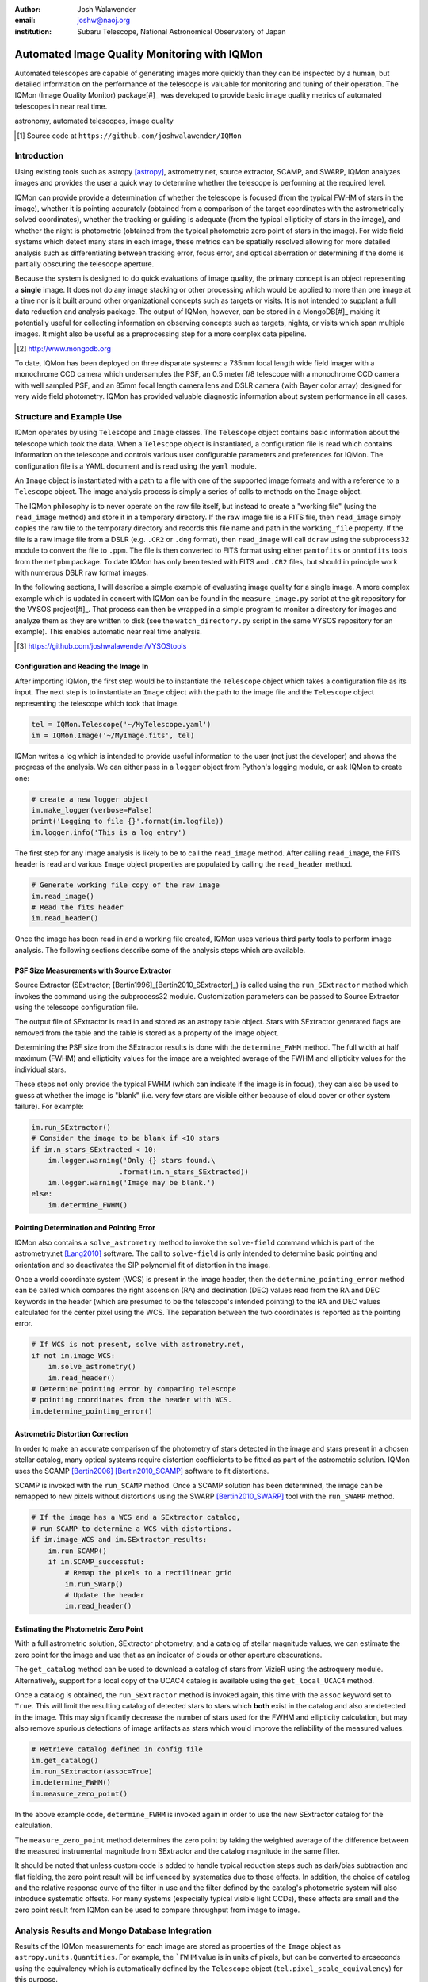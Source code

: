 :author: Josh Walawender
:email: joshw@naoj.org
:institution: Subaru Telescope, National Astronomical Observatory of Japan

---------------------------------------------
Automated Image Quality Monitoring with IQMon
---------------------------------------------

.. class:: abstract

Automated telescopes are capable of generating images more quickly than they can be inspected by a human, but detailed information on the performance of the telescope is valuable for monitoring and tuning of their operation.  The IQMon (Image Quality Monitor) package[#]_ was developed to provide basic image quality metrics of automated telescopes in near real time. 

.. class:: keywords

   astronomy, automated telescopes, image quality

.. [#] Source code at ``https://github.com/joshwalawender/IQMon``

Introduction
------------

Using existing tools such as astropy [astropy]_, astrometry.net, source extractor, SCAMP, and SWARP, IQMon analyzes images and provides the user a quick way to determine whether the telescope is performing at the required level.

IQMon can provide provide a determination of whether the telescope is focused (from the typical FWHM of stars in the image), whether it is pointing accurately (obtained from a comparison of the target coordinates with the astrometrically solved coordinates), whether the tracking or guiding is adequate (from the typical ellipticity of stars in the image), and whether the night is photometric (obtained from the typical photometric zero point of stars in the image).  For wide field systems which detect many stars in each image, these metrics can be spatially resolved allowing for more detailed analysis such as differentiating between tracking error, focus error, and optical aberration or determining if the dome is partially obscuring the telescope aperture.

Because the system is designed to do quick evaluations of image quality, the primary concept is an object representing a **single** image.  It does not do any image stacking or other processing which would be applied to more than one image at a time nor is it built around other organizational concepts such as targets or visits.  It is not intended to supplant a full data reduction and analysis package.  The output of IQMon, however, can be stored in a MongoDB[#]_ making it potentially useful for collecting information on observing concepts such as targets, nights, or visits which span multiple images.  It might also be useful as a preprocessing step for a more complex data pipeline.

.. [#] http://www.mongodb.org

To date, IQMon has been deployed on three disparate systems: a 735mm focal length wide field imager with a monochrome CCD camera which undersamples the PSF, an 0.5 meter f/8 telescope with a monochrome CCD camera with well sampled PSF, and an 85mm focal length camera lens and DSLR camera (with Bayer color array) designed for very wide field photometry.  IQMon has provided valuable diagnostic information about system performance in all cases.


Structure and Example Use
-------------------------

IQMon operates by using ``Telescope`` and ``Image`` classes.  The ``Telescope`` object contains basic information about the telescope which took the data.  When a ``Telescope`` object is instantiated, a configuration file is read which  contains information on the telescope and controls various user configurable parameters and preferences for IQMon.  The configuration file is a YAML document and is read using the ``yaml`` module.

An ``Image`` object is instantiated with a path to a file with one of the supported image formats and with a reference to a ``Telescope`` object.  The image analysis process is simply a series of calls to methods on the ``Image`` object.

The IQMon philosophy is to never operate on the raw file itself, but instead to create a "working file" (using the ``read_image`` method) and store it in a temporary directory.  If the raw image file is a FITS file, then ``read_image``  simply copies the raw file to the temporary directory and records this file name and path in the ``working_file`` property.  If the file is a raw image file from a DSLR (e.g. ``.CR2`` or ``.dng`` format), then ``read_image`` will call ``dcraw`` using the subprocess32 module to convert the file to ``.ppm``.  The file is then converted to FITS format using either ``pamtofits`` or ``pnmtofits`` tools from the ``netpbm`` package.  To date IQMon has only been tested with FITS and ``.CR2`` files, but should in principle work with numerous DSLR raw format images.

In the following sections, I will describe a simple example of evaluating image quality for a single image.  A more complex example which is updated in concert with IQMon can be found in the ``measure_image.py`` script at the git repository for the VYSOS project[#]_.  That process can then be wrapped in a simple program to monitor a directory for images and analyze them as they are written to disk (see the ``watch_directory.py`` script in the same VYSOS repository for an example).  This enables automatic near real time analysis.

.. [#] https://github.com/joshwalawender/VYSOStools

Configuration and Reading the Image In
``````````````````````````````````````

After importing IQMon, the first step would be to instantiate the ``Telescope`` object which takes a configuration file as its input.  The next step is to instantiate an ``Image`` object with the path to the image file and the ``Telescope`` object representing the telescope which took that image.

.. code-block:: python

    tel = IQMon.Telescope('~/MyTelescope.yaml')
    im = IQMon.Image('~/MyImage.fits', tel)

IQMon writes a log which is intended to provide useful information to the user (not just the developer) and shows the progress of the analysis.  We can either pass in a ``logger`` object from Python's logging module, or ask IQMon to create one:

.. code-block:: python

    # create a new logger object
    im.make_logger(verbose=False)
    print('Logging to file {}'.format(im.logfile))
    im.logger.info('This is a log entry')

The first step for any image analysis is likely to be to call the ``read_image`` method.  After calling ``read_image``, the FITS header is read and various ``Image`` object properties are populated by calling the ``read_header`` method.

.. code-block:: python

    # Generate working file copy of the raw image
    im.read_image()
    # Read the fits header
    im.read_header()

Once the image has been read in and a working file created, IQMon uses various third party tools to perform image analysis.  The following sections describe some of the analysis steps which are available.


PSF Size Measurements with Source Extractor
```````````````````````````````````````````

Source Extractor (SExtractor; [Bertin1996]_[Bertin2010_SExtractor]_) is called using the ``run_SExtractor`` method which invokes the command using the subprocess32 module.  Customization parameters can be passed to Source Extractor using the telescope configuration file.

The output file of SExtractor is read in and stored as an astropy table object.  Stars with SExtractor generated flags are removed from the table and the table is stored as a property of the image object.

Determining the PSF size from the SExtractor results is done with the ``determine_FWHM`` method.  The full width at half maximum (FWHM) and ellipticity values for the image are a weighted average of the FWHM and ellipticity values for the individual stars.

These steps not only provide the typical FWHM (which can indicate if the image is in focus), they can also be used to guess at whether the image is "blank" (i.e. very few stars are visible either because of cloud cover or other system failure).  For example:

.. code-block:: python

    im.run_SExtractor()
    # Consider the image to be blank if <10 stars
    if im.n_stars_SExtracted < 10:
        im.logger.warning('Only {} stars found.\
                         .format(im.n_stars_SExtracted))
        im.logger.warning('Image may be blank.')
    else:
        im.determine_FWHM()


Pointing Determination and Pointing Error
`````````````````````````````````````````

IQMon also contains a ``solve_astrometry`` method to invoke the ``solve-field`` command which is part of the astrometry.net [Lang2010]_ software.  The call to ``solve-field`` is only intended to determine basic pointing and orientation and so deactivates the SIP polynomial fit of distortion in the image.

Once a world coordinate system (WCS) is present in the image header, then the ``determine_pointing_error`` method can be called which compares the right ascension (RA) and declination (DEC) values read from the RA and DEC keywords in the header (which are presumed to be the telescope's intended pointing) to the RA and DEC values calculated for the center pixel using the WCS.  The separation between the two coordinates is reported as the pointing error.

.. code-block:: python

    # If WCS is not present, solve with astrometry.net,
    if not im.image_WCS:
        im.solve_astrometry()
        im.read_header()
    # Determine pointing error by comparing telescope
    # pointing coordinates from the header with WCS.
    im.determine_pointing_error()

Astrometric Distortion Correction
`````````````````````````````````

In order to make an accurate comparison of the photometry of stars detected in the image and stars present in a chosen stellar catalog, many optical systems require distortion coefficients to be fitted as part of the astrometric solution.  IQMon uses the SCAMP [Bertin2006]_ [Bertin2010_SCAMP]_ software to fit distortions.

SCAMP is invoked with the ``run_SCAMP`` method.  Once a SCAMP solution has been determined, the image can be remapped to new pixels without distortions using the SWARP [Bertin2010_SWARP]_ tool with the ``run_SWARP`` method.

.. code-block:: python

    # If the image has a WCS and a SExtractor catalog,
    # run SCAMP to determine a WCS with distortions.
    if im.image_WCS and im.SExtractor_results:
        im.run_SCAMP()
        if im.SCAMP_successful:
            # Remap the pixels to a rectilinear grid
            im.run_SWarp()
            # Update the header
            im.read_header()

Estimating the Photometric Zero Point
`````````````````````````````````````

With a full astrometric solution, SExtractor photometry, and a catalog of stellar magnitude values, we can estimate the zero point for the image and use that as an indicator of clouds or other aperture obscurations.

The ``get_catalog`` method can be used to download a catalog of stars from VizieR using the astroquery module.  Alternatively, support for a local copy of the UCAC4 catalog is available using the ``get_local_UCAC4`` method.

Once a catalog is obtained, the ``run_SExtractor`` method is invoked again, this time with the ``assoc`` keyword set to ``True``.  This will limit the resulting catalog of detected stars to stars which **both** exist in the catalog and also are detected in the image.  This may significantly decrease the number of stars used for the FWHM and ellipticity calculation, but may also remove spurious detections of image artifacts as stars which would improve the reliability of the measured values.

.. code-block:: python

    # Retrieve catalog defined in config file
    im.get_catalog()
    im.run_SExtractor(assoc=True)
    im.determine_FWHM()
    im.measure_zero_point()

In the above example code, ``determine_FWHM`` is invoked again in order to use the new SExtractor catalog for the calculation.

The ``measure_zero_point`` method determines the zero point by taking the weighted average of the difference between the measured instrumental magnitude from SExtractor and the catalog magnitude in the same filter.

It should be noted that unless custom code is added to handle typical reduction steps such as dark/bias subtraction and flat fielding, the zero point result will be influenced by systematics due to those effects.  In addition, the choice of catalog and the relative response curve of the filter in use and the filter defined by the catalog's photometric system will also introduce systematic offsets.  For many systems (especially typical visible light CCDs), these effects are small and the zero point result from IQMon can be used to compare throughput from image to image.

Analysis Results and Mongo Database Integration
-----------------------------------------------

Results of the IQMon measurements for each image are stored as properties of the ``Image`` object as ``astropy.units.Quantities``.  For example, the ```FWHM`` value is in units of pixels, but can be converted to arcseconds using the equivalency which is automatically defined by the ``Telescope`` object (``tel.pixel_scale_equivalency``) for this purpose.

.. code-block:: python

    ## Results are typically astropy.units quantities
    ## and can be manipulated as such.  For example:
    print('Image FWHM = {:.1f}'.format(im.FWHM))
    print('Image FWHM = {:.1f}'.format(\
          im.FWHM.to(u.arcsec, equivalencies=\
          im.tel.pixel_scale_equivalency)))
    print('Zero Point = {:.2f}'.format(im.zero_point))
    print('Pointing Error = {:.1f}'.format(\
          im.pointing_error.to(u.arcmin)))

These results can also be stored for later use.  Methods exist to write them to an ``astropy.Table`` (the ``add_summary_entry`` method) and to a YAML document (the ``add_yaml_entry`` method), but the preferred storage solution is to use a mongo database.

The address, port number, database name, and collection name to use with ``pyMongo`` to add the results to an existing mongo database are set by the Telescope configuration file.  The ``add_mongo_entry`` method adds a dictionary of values with the results of the IQMon analysis.


Flags
`````

For the four primary measurements (FWHM, ellipticity, pointing error, and zero point), the configuration file may contain a threshold value.  If the measured value exceeds the threshold (or is below the threshold in the case of zero point), then the image is "flagged" as an indication that there may be a potential problem with the data.  The flags property of an ``Image`` object stores a dictionary with the flag name and a boolean value as the dictionary elements.

This can be useful when summarizing results.  For example, the Tornado web application provided with IQMon (see the `Tornado Web Application`_ section) lists images and will color code a field red if that field is flagged.  In this way, a user can easily see when and where problems might have occurred.

JPEGs and Plots
---------------

In addition to generating single values for FWHM, ellipticity, and zero point to represent the image, IQMon can also generate more detailed plots with additional information.

A plot with PSF quality information can be generated when ``determine_FWHM`` is called by setting the ``plot=True`` keyword.  This generates a .png file (see Fig. :ref:`PSFplot`) using matplotlib which shows detailed information about the point spread function (FWHM and ellipticity metrics) including histograms of individual values, a spatial map of FWHM and ellipticity over the image, and plots showing the ellipticity vs. radius within the image (which can be used to show whether off axis aberrations influence the ellipticity measure) and the correlation between the measured PSF position angle and the position angle of the star within the image (which can be used to differentiate between tracking error and off axis aberrations).

.. figure:: PSFplot.png
   :scale: 70%
   :figclass: w

   An example of the plot which can be produced by the ``determine_FWHM`` method.  The plot shows histograms of the FWHM and ellipticity values (upper left and upper right respectively), the spatial distribution of FWHM and ellipticity values (middle left and middle right), ellipticity vs. radius within the image (lower left), and the correlation between the measured PSF position angle and the position angle of the star within the image (lower right). :label:`PSFplot`

In the example plot (Fig. :ref:`PSFplot`), the correlation between the measured PSF position angle and the position angle of the star within the image (in the lower right) suggests that there may be a preferential direction to the PSF elongation around :math:`PA \sim -90` indicating that the image may have suffered from tracking error or wind shake.  Severe tracking error resulting in stars elongated by a pixel or more shows up dramatically in this type of plot.  For wide field systems with significant off axis aberration, this plot will  instead show strong diagonal structures because the stellar elongation is correlated with position angle within the image.

A plot with additional information on the zero point can be generated when calling ``measure_zero_point`` by setting the ``plot`` keyword to ``True``.  This generates a .png file (see Fig. :ref:`ZPplot`) using matplotlib which shows plots of instrumental magnitude vs. catalog magnitude, a histogram of zero point values, a plot of magnitude residuals vs. catalog magnitude, and a a spatial map of zero point over the image.

.. figure:: ZPplot.png
   :scale: 34%
   :figclass: bht

   An example of the plot which can be produced by the ``measure_zero_point`` method.  The plot shows the correlation between instrumental magnitude and catalog magnitude (upper left), a histogram of zero point values (upper right), a plot of the residuals vs. catalog magnitude (lower left), and a spatial distribution of the residuals (lower left). :label:`ZPplot`

JPEG versions of the image can be generated using the ``make_JPEG`` method.  The jpeg can be binned or cropped using the ``binning`` or ``crop`` keyword arguments and various overlays can be generated showing, for example, the pointing error and detected and catalog stars.

.. figure:: image.jpg
   :scale: 22%
   :figclass: bht

   An example jpeg generated by the ``make_JPEG`` method using the ``mark_detected_stars`` and ``mark_pointing`` options. In this example,  pointing error has placed the target (marked by the cyan crosshair) to the lower right (southwest) of the image center (marked by the yellow lines).  Stars from the UCAC4 catalog which were detected in the image are marked with green circles. :label:`image`

The JPEG overlays can be useful in evaluating the performance of SExtractor and SCAMP.  In the example shown in Fig. :ref:`image`, the stars marked as detected by SExtractor (which was run with the ``assoc`` keyword set to true) show that there are no stars detected in the very corners of the image.  This indicates that the SCAMP distortion solution did not accurately fit the WCS in the corners and could be improved.  Poor SCAMP solutions can also show up even more dramatically when entire radial zones of the image have no matched stars.

Tornado Web Application
-----------------------

IQMon comes with a tornado web application which, while it can be run stand alone, is intended to be used as a template for adding IQMon results to a more customized web page.  The web application (``web_server.py``) contains two ``tornado`` web handlers: ``ListOfNights`` and ``ListOfImages``.  The first generates a page which lists UT dates and if there are image results associated with a date, then it provides a link to a page with the list of image results for that date.  The second handler produces the page which lists the images for a particular UT date (or target name) and provides a table formatted list of the IQMon measurement results for each image with flagged values color coded red, along with links to jpegs and plots generated for that image.

This web application is intended to be the primary interface for users.  A custom plot of IQMon results over the course of a night is easy to generate from the mongo database entries and represents the highest level interaction.  Serious problems which affect many images can be detected at a glance.  Users can then drill down to see a list of images for that night and see system performance as a table of IQMon results with flagged values highlighted in red.  Finally an individual image can be examined as a jpeg with overlays or by using one of the detailed PSF quality plots or zero point plots to examine detailed performance on an image by image basis.

References
----------
.. [astropy] Astropy Collaboration, Robitaille, T.~P., Tollerud, E.~J., et al.
             *Astropy: A community Python package for astronomy* 2013, A&A, 558,
             A33

.. [Bertin1996] Bertin, E., & Arnouts, S. *SExtractor: Software for source
                extraction*, 1996, A&AS, 117, 393

.. [Bertin2006] Bertin, E. *Automatic Astrometric and Photometric Calibration
                with SCAMP*, 2006, Astronomical Data Analysis Software and
                Systems XV, 351, 112

.. [Bertin2010_SCAMP] Bertin, E. *SCAMP: Automatic Astrometric and Photometric
                      Calibration*, 2010, Astrophysics Source Code Library,
                      1010.063

.. [Bertin2010_SExtractor] Bertin, E., & Arnouts, S. *SExtractor: Source
                           Extractor*, 2010, Astrophysics Source Code Library,
                           1010.064

.. [Bertin2010_SWARP] Bertin, E. *SWarp: Resampling and Co-adding FITS Images
                      Together* 2010, Astrophysics Source Code Library, 1010.068

.. [Lang2010] Lang, D., Hogg, D. W., Mierle, K., Blanton, M., & Roweis, S.,
              *Astrometry.net: Blind astrometric calibration of arbitrary
              astronomical images* 2010, AJ 137, 1782–1800
